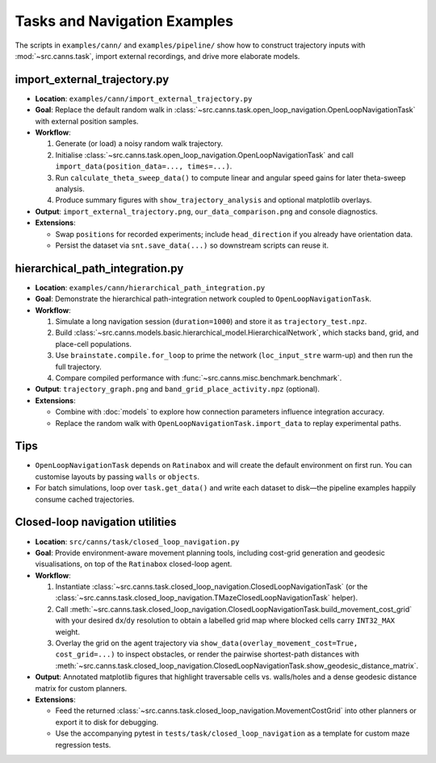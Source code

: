 Tasks and Navigation Examples
=============================

The scripts in ``examples/cann/`` and ``examples/pipeline/`` show how to construct trajectory
inputs with :mod:`~src.canns.task`, import external recordings, and drive more elaborate models.

import_external_trajectory.py
-----------------------------

- **Location**: ``examples/cann/import_external_trajectory.py``
- **Goal**: Replace the default random walk in :class:`~src.canns.task.open_loop_navigation.OpenLoopNavigationTask`
  with external position samples.
- **Workflow**:

  1. Generate (or load) a noisy random walk trajectory.
  2. Initialise :class:`~src.canns.task.open_loop_navigation.OpenLoopNavigationTask` and call
     ``import_data(position_data=..., times=...)``.
  3. Run ``calculate_theta_sweep_data()`` to compute linear and angular speed gains for later theta-sweep analysis.
  4. Produce summary figures with ``show_trajectory_analysis`` and optional matplotlib overlays.
- **Output**: ``import_external_trajectory.png``, ``our_data_comparison.png`` and console diagnostics.
- **Extensions**:

  - Swap ``positions`` for recorded experiments; include ``head_direction`` if you already have orientation data.
  - Persist the dataset via ``snt.save_data(...)`` so downstream scripts can reuse it.

hierarchical_path_integration.py
--------------------------------

- **Location**: ``examples/cann/hierarchical_path_integration.py``
- **Goal**: Demonstrate the hierarchical path-integration network coupled to ``OpenLoopNavigationTask``.
- **Workflow**:

  1. Simulate a long navigation session (``duration=1000``) and store it as ``trajectory_test.npz``.
  2. Build :class:`~src.canns.models.basic.hierarchical_model.HierarchicalNetwork`,
     which stacks band, grid, and place-cell populations.
  3. Use ``brainstate.compile.for_loop`` to prime the network (``loc_input_stre`` warm-up) and then run the full trajectory.
  4. Compare compiled performance with :func:`~src.canns.misc.benchmark.benchmark`.
- **Output**: ``trajectory_graph.png`` and ``band_grid_place_activity.npz`` (optional).
- **Extensions**:

  - Combine with :doc:`models` to explore how connection parameters influence integration accuracy.
  - Replace the random walk with ``OpenLoopNavigationTask.import_data`` to replay experimental paths.


Tips
----

- ``OpenLoopNavigationTask`` depends on ``Ratinabox`` and will create the default environment on first run.
  You can customise layouts by passing ``walls`` or ``objects``.
- For batch simulations, loop over ``task.get_data()`` and write each dataset to disk—the pipeline examples
  happily consume cached trajectories.


Closed-loop navigation utilities
--------------------------------

- **Location**: ``src/canns/task/closed_loop_navigation.py``
- **Goal**: Provide environment-aware movement planning tools, including cost-grid generation and geodesic
  visualisations, on top of the ``Ratinabox`` closed-loop agent.
- **Workflow**:

  1. Instantiate :class:`~src.canns.task.closed_loop_navigation.ClosedLoopNavigationTask`
     (or the :class:`~src.canns.task.closed_loop_navigation.TMazeClosedLoopNavigationTask` helper).
  2. Call :meth:`~src.canns.task.closed_loop_navigation.ClosedLoopNavigationTask.build_movement_cost_grid`
     with your desired ``dx``/``dy`` resolution to obtain a labelled grid map where blocked cells carry
     ``INT32_MAX`` weight.
  3. Overlay the grid on the agent trajectory via ``show_data(overlay_movement_cost=True, cost_grid=...)``
     to inspect obstacles, or render the pairwise shortest-path distances with
     :meth:`~src.canns.task.closed_loop_navigation.ClosedLoopNavigationTask.show_geodesic_distance_matrix`.
- **Output**: Annotated matplotlib figures that highlight traversable cells vs. walls/holes and a dense
  geodesic distance matrix for custom planners.
- **Extensions**:

  - Feed the returned :class:`~src.canns.task.closed_loop_navigation.MovementCostGrid` into other planners or
    export it to disk for debugging.
  - Use the accompanying pytest in ``tests/task/closed_loop_navigation`` as a template for custom maze
    regression tests.
